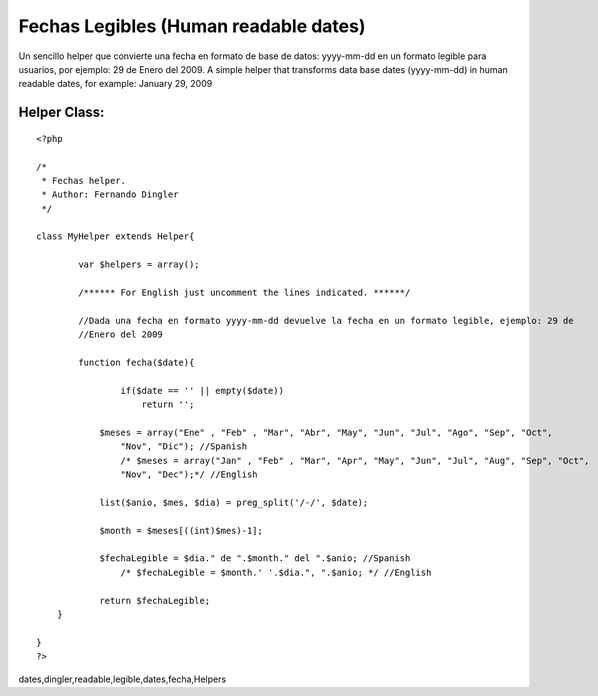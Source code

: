 Fechas Legibles (Human readable dates)
======================================

Un sencillo helper que convierte una fecha en formato de base de
datos: yyyy-mm-dd en un formato legible para usuarios, por ejemplo: 29
de Enero del 2009. A simple helper that transforms data base dates
(yyyy-mm-dd) in human readable dates, for example: January 29, 2009


Helper Class:
`````````````

::

    <?php 
    
    /*
     * Fechas helper.  
     * Author: Fernando Dingler
     */
    
    class MyHelper extends Helper{
    
            var $helpers = array();
        
            /****** For English just uncomment the lines indicated. ******/
            
            //Dada una fecha en formato yyyy-mm-dd devuelve la fecha en un formato legible, ejemplo: 29 de
            //Enero del 2009
            
            function fecha($date){
    
                    if($date == '' || empty($date))
                        return '';
    	
    		$meses = array("Ene" , "Feb" , "Mar", "Abr", "May", "Jun", "Jul", "Ago", "Sep", "Oct",
                    "Nov", "Dic"); //Spanish
                    /* $meses = array("Jan" , "Feb" , "Mar", "Apr", "May", "Jun", "Jul", "Aug", "Sep", "Oct", 
                    "Nov", "Dec");*/ //English
    		
    		list($anio, $mes, $dia) = preg_split('/-/', $date);
    		
    		$month = $meses[((int)$mes)-1];
    		
    		$fechaLegible = $dia." de ".$month." del ".$anio; //Spanish 
                    /* $fechaLegible = $month.' '.$dia.", ".$anio; */ //English 
    		
    		return $fechaLegible;
    	}
    
    }
    ?>



.. author:: chakuako
.. categories:: articles, helpers
.. tags:: date,fechas legibles,fechas,human readable
dates,dingler,readable,legible,dates,fecha,Helpers

